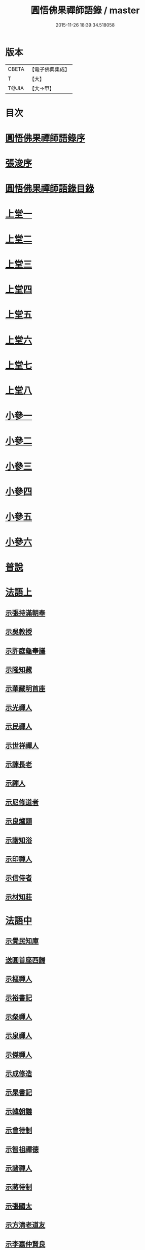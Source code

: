 #+TITLE: 圓悟佛果禪師語錄 / master
#+DATE: 2015-11-26 18:39:34.518058
* 版本
 |     CBETA|【電子佛典集成】|
 |         T|【大】     |
 |     T@JIA|【大→甲】   |

* 目次
* [[file:KR6q0059_001.txt::001-0713b24][圓悟佛果禪師語錄序]]
* [[file:KR6q0059_001.txt::0713c29][張浚序]]
* [[file:KR6q0059_001.txt::0714a18][圓悟佛果禪師語錄目錄]]
* [[file:KR6q0059_001.txt::0714b17][上堂一]]
* [[file:KR6q0059_002.txt::002-0718b12][上堂二]]
* [[file:KR6q0059_003.txt::003-0723a20][上堂三]]
* [[file:KR6q0059_004.txt::004-0727c24][上堂四]]
* [[file:KR6q0059_005.txt::005-0733a20][上堂五]]
* [[file:KR6q0059_006.txt::006-0737c16][上堂六]]
* [[file:KR6q0059_007.txt::007-0742a28][上堂七]]
* [[file:KR6q0059_008.txt::008-0747a16][上堂八]]
* [[file:KR6q0059_008.txt::0749b10][小參一]]
* [[file:KR6q0059_009.txt::009-0751c6][小參二]]
* [[file:KR6q0059_010.txt::010-0756a23][小參三]]
* [[file:KR6q0059_011.txt::011-0761a21][小參四]]
* [[file:KR6q0059_012.txt::012-0766a24][小參五]]
* [[file:KR6q0059_013.txt::013-0771a6][小參六]]
* [[file:KR6q0059_013.txt::0774c3][普說]]
* [[file:KR6q0059_014.txt::014-0775c6][法語上]]
** [[file:KR6q0059_014.txt::014-0775c7][示張持滿朝奉]]
** [[file:KR6q0059_014.txt::0776a23][示吳教授]]
** [[file:KR6q0059_014.txt::0776c4][示許庭龜奉議]]
** [[file:KR6q0059_014.txt::0776c26][示隆知藏]]
** [[file:KR6q0059_014.txt::0777b24][示華藏明首座]]
** [[file:KR6q0059_014.txt::0778b16][示光禪人]]
** [[file:KR6q0059_014.txt::0778b29][示民禪人]]
** [[file:KR6q0059_014.txt::0778c14][示世祥禪人]]
** [[file:KR6q0059_014.txt::0778c29][示諫長老]]
** [[file:KR6q0059_014.txt::0779a15][示禪人]]
** [[file:KR6q0059_014.txt::0779b14][示尼修道者]]
** [[file:KR6q0059_014.txt::0779c4][示良爐頭]]
** [[file:KR6q0059_014.txt::0779c20][示諧知浴]]
** [[file:KR6q0059_014.txt::0780a10][示印禪人]]
** [[file:KR6q0059_014.txt::0780a22][示信侍者]]
** [[file:KR6q0059_014.txt::0780b12][示材知莊]]
* [[file:KR6q0059_015.txt::015-0780c21][法語中]]
** [[file:KR6q0059_015.txt::015-0780c22][示覺民知庫]]
** [[file:KR6q0059_015.txt::0781a25][送圓首座西歸]]
** [[file:KR6q0059_015.txt::0781c19][示樞禪人]]
** [[file:KR6q0059_015.txt::0781c28][示裕書記]]
** [[file:KR6q0059_015.txt::0782b16][示粲禪人]]
** [[file:KR6q0059_015.txt::0782b25][示泉禪人]]
** [[file:KR6q0059_015.txt::0782c10][示傑禪人]]
** [[file:KR6q0059_015.txt::0782c24][示成修造]]
** [[file:KR6q0059_015.txt::0783a14][示杲書記]]
** [[file:KR6q0059_015.txt::0783b11][示韓朝議]]
** [[file:KR6q0059_015.txt::0783c22][示曾待制]]
** [[file:KR6q0059_015.txt::0784a11][示智祖禪德]]
** [[file:KR6q0059_015.txt::0784b23][示諸禪人]]
** [[file:KR6q0059_015.txt::0784c14][示蔣待制]]
** [[file:KR6q0059_015.txt::0785a15][示張國太]]
** [[file:KR6q0059_015.txt::0785b1][示方清老道友]]
** [[file:KR6q0059_015.txt::0785b17][示李嘉仲賢良]]
** [[file:KR6q0059_015.txt::0785c15][示遠猷奉議]]
* [[file:KR6q0059_016.txt::016-0786a23][法語下]]
** [[file:KR6q0059_016.txt::016-0786a24][示宗覺大師]]
** [[file:KR6q0059_016.txt::0786b20][示一書記]]
** [[file:KR6q0059_016.txt::0786c21][示勝首座]]
** [[file:KR6q0059_016.txt::0787a10][示無住道人]]
** [[file:KR6q0059_016.txt::0787a19][示元長禪人]]
** [[file:KR6q0059_016.txt::0787b13][示超然居士趙判監]]
** [[file:KR6q0059_016.txt::0787c4][貴妃喬氏求法語]]
** [[file:KR6q0059_016.txt::0787c21][示丹霞佛智裕禪師]]
** [[file:KR6q0059_016.txt::0788a6][示楊無咎居士]]
** [[file:KR6q0059_016.txt::0788b6][示成都府雷公悅居士]]
* [[file:KR6q0059_016.txt::0788c9][書]]
** [[file:KR6q0059_016.txt::0788c10][與耿龍學書]]
** [[file:KR6q0059_016.txt::0788c22][拈古上]]
** [[file:KR6q0059_017.txt::017-0791a25][拈古中]]
** [[file:KR6q0059_018.txt::018-0796a8][拈古下]]
** [[file:KR6q0059_018.txt::0798a6][頌古上]]
** [[file:KR6q0059_019.txt::019-0800c16][頌古下]]
* [[file:KR6q0059_020.txt::020-0805b26][偈頌]]
** [[file:KR6q0059_020.txt::020-0805b27][高宗在藩邸三次請陞座說偈]]
** [[file:KR6q0059_020.txt::0805c5][眾生本來是佛]]
** [[file:KR6q0059_020.txt::0805c8][寓言]]
** [[file:KR6q0059_020.txt::0805c12][舉民公充座元有偈曰]]
** [[file:KR6q0059_020.txt::0805c17][示眾]]
** [[file:KR6q0059_020.txt::0805c22][佛鑑和尚忌辰示眾]]
** [[file:KR6q0059_020.txt::0805c28][示丹霞佛智裕禪師]]
** [[file:KR6q0059_020.txt::0806a2][示擇言禪人三偈]]
** [[file:KR6q0059_020.txt::0806a9][示若平禪人]]
** [[file:KR6q0059_020.txt::0806a14][送智祖禪德]]
** [[file:KR6q0059_020.txt::0806a18][送安首座回德山]]
** [[file:KR6q0059_020.txt::0806a29][送梵思禪老皖山住庵]]
** [[file:KR6q0059_020.txt::0806b3][送達侍者之武陵]]
** [[file:KR6q0059_020.txt::0806b10][送修道者]]
** [[file:KR6q0059_020.txt::0806b15][送諸化士]]
** [[file:KR6q0059_020.txt::0806c18][送慧恭先馳之平江]]
** [[file:KR6q0059_020.txt::0806c23][送景元先馳之毘陵]]
** [[file:KR6q0059_020.txt::0806c28][楊無咎觀察]]
** [[file:KR6q0059_020.txt::0807a4][示善友]]
** [[file:KR6q0059_020.txt::0807a7][頌月上女因緣]]
** [[file:KR6q0059_020.txt::0807a10][頌黃龍三關]]
** [[file:KR6q0059_020.txt::0807a17][三毒頌]]
* [[file:KR6q0059_020.txt::0807a26][真讚]]
** [[file:KR6q0059_020.txt::0807a27][睦州和尚]]
** [[file:KR6q0059_020.txt::0807b2][死心和尚舍利]]
** [[file:KR6q0059_020.txt::0807b7][六祖大師]]
** [[file:KR6q0059_020.txt::0807b13][楊岐和尚]]
** [[file:KR6q0059_020.txt::0807b17][白雲端和尚]]
** [[file:KR6q0059_020.txt::0807b21][五祖演和尚]]
** [[file:KR6q0059_020.txt::0807b25][真如喆和尚]]
** [[file:KR6q0059_020.txt::0807b28][丹霞佛智裕長老請讚]]
** [[file:KR6q0059_020.txt::0807c4][華藏民長老請讚]]
** [[file:KR6q0059_020.txt::0807c8][道洙首座請讚]]
** [[file:KR6q0059_020.txt::0807c12][梵思維那請讚]]
** [[file:KR6q0059_020.txt::0807c17][惟祖知藏請讚]]
** [[file:KR6q0059_020.txt::0807c20][法一書記請讚]]
** [[file:KR6q0059_020.txt::0807c25][子文監寺請讚]]
** [[file:KR6q0059_020.txt::0807c29][道元禪客請讚]]
** [[file:KR6q0059_020.txt::0808a4][德珂禪人請讚]]
** [[file:KR6q0059_020.txt::0808a9][景元侍者請讚]]
** [[file:KR6q0059_020.txt::0808a14][法昭維那請讚]]
** [[file:KR6q0059_020.txt::0808a19][韓朝議請讚]]
** [[file:KR6q0059_020.txt::0808a25][惟表知藏請讚]]
** [[file:KR6q0059_020.txt::0808a29][勝居禪人請讚]]
** [[file:KR6q0059_020.txt::0808b4][若平禪老請讚]]
** [[file:KR6q0059_020.txt::0808b9][曇玩禪德住頭陀巖庵請讚]]
** [[file:KR6q0059_020.txt::0808b13][懷祖知殿請讚]]
** [[file:KR6q0059_020.txt::0808b17][文皓禪人請讚]]
** [[file:KR6q0059_020.txt::0808b22][蘊遇小師請讚]]
** [[file:KR6q0059_020.txt::0808b26][禪人寫真求讚]]
** [[file:KR6q0059_020.txt::0809b9][真如禪人請讚]]
** [[file:KR6q0059_020.txt::0809b13][真了禪人請讚]]
* [[file:KR6q0059_020.txt::0809b17][雜著]]
** [[file:KR6q0059_020.txt::0809b18][和靈源瞌睡歌]]
** [[file:KR6q0059_020.txt::0809b28][修道者若虛庵銘]]
** [[file:KR6q0059_020.txt::0809c7][破妄傳達磨胎息論]]
** [[file:KR6q0059_020.txt::0810a20][辯偽]]
* [[file:KR6q0059_020.txt::0810a27][佛事]]
** [[file:KR6q0059_020.txt::0810a28][為智海法真和尚入龕]]
** [[file:KR6q0059_020.txt::0810b8][為佛眼和尚舉哀]]
** [[file:KR6q0059_020.txt::0810b14][為佛眼和尚下火]]
** [[file:KR6q0059_020.txt::0810b26][為妙禪人下火]]
** [[file:KR6q0059_020.txt::0810c4][為佛真大師下火]]
** [[file:KR6q0059_020.txt::0810c14][為範和尚下火]]
** [[file:KR6q0059_020.txt::0810c26][為亡僧下火]]
* 卷
** [[file:KR6q0059_001.txt][圓悟佛果禪師語錄 1]]
** [[file:KR6q0059_002.txt][圓悟佛果禪師語錄 2]]
** [[file:KR6q0059_003.txt][圓悟佛果禪師語錄 3]]
** [[file:KR6q0059_004.txt][圓悟佛果禪師語錄 4]]
** [[file:KR6q0059_005.txt][圓悟佛果禪師語錄 5]]
** [[file:KR6q0059_006.txt][圓悟佛果禪師語錄 6]]
** [[file:KR6q0059_007.txt][圓悟佛果禪師語錄 7]]
** [[file:KR6q0059_008.txt][圓悟佛果禪師語錄 8]]
** [[file:KR6q0059_009.txt][圓悟佛果禪師語錄 9]]
** [[file:KR6q0059_010.txt][圓悟佛果禪師語錄 10]]
** [[file:KR6q0059_011.txt][圓悟佛果禪師語錄 11]]
** [[file:KR6q0059_012.txt][圓悟佛果禪師語錄 12]]
** [[file:KR6q0059_013.txt][圓悟佛果禪師語錄 13]]
** [[file:KR6q0059_014.txt][圓悟佛果禪師語錄 14]]
** [[file:KR6q0059_015.txt][圓悟佛果禪師語錄 15]]
** [[file:KR6q0059_016.txt][圓悟佛果禪師語錄 16]]
** [[file:KR6q0059_017.txt][圓悟佛果禪師語錄 17]]
** [[file:KR6q0059_018.txt][圓悟佛果禪師語錄 18]]
** [[file:KR6q0059_019.txt][圓悟佛果禪師語錄 19]]
** [[file:KR6q0059_020.txt][圓悟佛果禪師語錄 20]]
